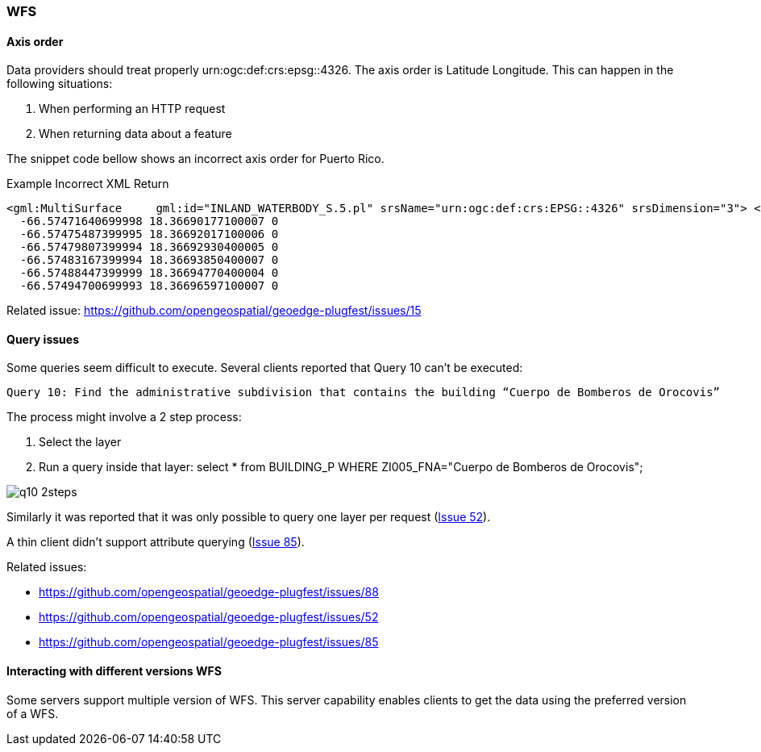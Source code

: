 [[WFS]]
=== WFS

==== Axis order

Data providers should treat properly urn:ogc:def:crs:epsg::4326. The axis order is Latitude Longitude. This can happen in the following situations:

 1. When performing an HTTP request
 2. When returning data about a feature

The snippet code bellow shows an incorrect axis order for Puerto Rico.

.Example Incorrect XML Return
[source,xml]
----
<gml:MultiSurface     gml:id="INLAND_WATERBODY_S.5.pl" srsName="urn:ogc:def:crs:EPSG::4326" srsDimension="3"> <gml:surfaceMember> <gml:Polygon gml:id="INLAND_WATERBODY_S.5.pl.0" srsName="urn:ogc:def:crs:EPSG::4326" srsDimension="3"> <gml:exterior> <gml:LinearRing> <gml:posList>
  -66.57471640699998 18.36690177100007 0
  -66.57475487399995 18.36692017100006 0
  -66.57479807399994 18.36692930400005 0
  -66.57483167399994 18.36693850400007 0
  -66.57488447399999 18.36694770400004 0
  -66.57494700699993 18.36696597100007 0

----

Related issue: https://github.com/opengeospatial/geoedge-plugfest/issues/15


==== Query issues


Some queries seem difficult to execute. Several clients reported that Query 10 can't be executed:

  Query 10: Find the administrative subdivision that contains the building “Cuerpo de Bomberos de Orocovis”

The process might involve a 2 step process:

  1. Select the layer
  2. Run a query inside that layer: select * from BUILDING_P WHERE ZI005_FNA="Cuerpo de Bomberos de Orocovis";

image::images/q10-2steps.png[]

Similarly it was reported that it was only possible to query one layer per request (https://github.com/opengeospatial/geoedge-plugfest/issues/52[Issue 52]).

A thin client didn't support attribute querying (https://github.com/opengeospatial/geoedge-plugfest/issues/85[Issue 85]).

Related issues:

- https://github.com/opengeospatial/geoedge-plugfest/issues/88
- https://github.com/opengeospatial/geoedge-plugfest/issues/52
- https://github.com/opengeospatial/geoedge-plugfest/issues/85

==== Interacting with different versions WFS

Some servers support multiple version of WFS. This server capability enables clients to get the data using the preferred version of a WFS.

//TODO:add information from Client J report  WFS Janus Final
